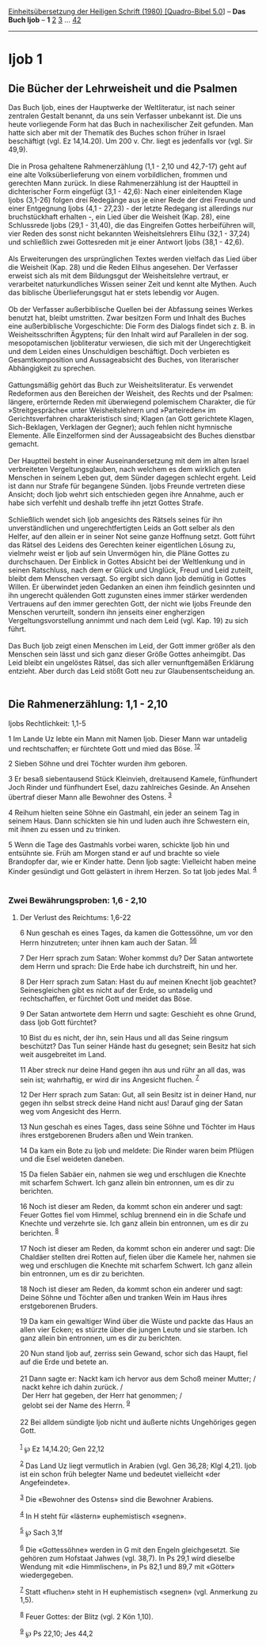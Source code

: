 :PROPERTIES:
:ID:       7dc13d6f-09b4-401a-818b-7c432bda6394
:END:
<<navbar>>
[[../index.html][Einheitsübersetzung der Heiligen Schrift (1980)
[Quadro-Bibel 5.0]]] -- *Das Buch Ijob* -- *1* [[file:Ijob_2.html][2]]
[[file:Ijob_3.html][3]] ... [[file:Ijob_42.html][42]]

--------------

* Ijob 1
  :PROPERTIES:
  :CUSTOM_ID: ijob-1
  :END:

** Die Bücher der Lehrweisheit und die Psalmen
   :PROPERTIES:
   :CUSTOM_ID: die-bücher-der-lehrweisheit-und-die-psalmen
   :END:
Das Buch Ijob, eines der Hauptwerke der Weltliteratur, ist nach seiner
zentralen Gestalt benannt, da uns sein Verfasser unbekannt ist. Die uns
heute vorliegende Form hat das Buch in nachexilischer Zeit gefunden. Man
hatte sich aber mit der Thematik des Buches schon früher in Israel
beschäftigt (vgl. Ez 14,14.20). Um 200 v. Chr. liegt es jedenfalls vor
(vgl. Sir 49,9).\\
\\
Die in Prosa gehaltene Rahmenerzählung (1,1 - 2,10 und 42,7-17) geht auf
eine alte Volksüberlieferung von einem vorbildlichen, frommen und
gerechten Mann zurück. In diese Rahmenerzählung ist der Hauptteil in
dichterischer Form eingefügt (3,1 - 42,6): Nach einer einleitenden Klage
Ijobs (3,1-26) folgen drei Redegänge aus je einer Rede der drei Freunde
und einer Entgegnung Ijobs (4,1 - 27,23) - der letzte Redegang ist
allerdings nur bruchstückhaft erhalten -, ein Lied über die Weisheit
(Kap. 28), eine Schlussrede Ijobs (29,1 - 31,40), die das Eingreifen
Gottes herbeiführen will, vier Reden des sonst nicht bekannten
Weisheitslehrers Elihu (32,1 - 37,24) und schließlich zwei Gottesreden
mit je einer Antwort Ijobs (38,1 - 42,6).\\
\\
Als Erweiterungen des ursprünglichen Textes werden vielfach das Lied
über die Weisheit (Kap. 28) und die Reden Elihus angesehen. Der
Verfasser erweist sich als mit dem Bildungsgut der Weisheitslehre
vertraut, er verarbeitet naturkundliches Wissen seiner Zeit und kennt
alte Mythen. Auch das biblische Überlieferungsgut hat er stets lebendig
vor Augen.\\
\\
Ob der Verfasser außerbiblische Quellen bei der Abfassung seines Werkes
benutzt hat, bleibt umstritten. Zwar besitzen Form und Inhalt des Buches
eine außerbiblische Vorgeschichte: Die Form des Dialogs findet sich z.
B. in Weisheitsschriften Ägyptens; für den Inhalt wird auf Parallelen in
der sog. mesopotamischen Ijobliteratur verwiesen, die sich mit der
Ungerechtigkeit und dem Leiden eines Unschuldigen beschäftigt. Doch
verbieten es Gesamtkomposition und Aussageabsicht des Buches, von
literarischer Abhängigkeit zu sprechen.\\
\\
Gattungsmäßig gehört das Buch zur Weisheitsliteratur. Es verwendet
Redeformen aus den Bereichen der Weisheit, des Rechts und der Psalmen:
längere, erörternde Reden mit überwiegend polemischem Charakter, die für
»Streitgespräche« unter Weisheitslehrern und »Parteireden« im
Gerichtsverfahren charakteristisch sind; Klagen (an Gott gerichtete
Klagen, Sich-Beklagen, Verklagen der Gegner); auch fehlen nicht
hymnische Elemente. Alle Einzelformen sind der Aussageabsicht des Buches
dienstbar gemacht.\\
\\
Der Hauptteil besteht in einer Auseinandersetzung mit dem im alten
Israel verbreiteten Vergeltungsglauben, nach welchem es dem wirklich
guten Menschen in seinem Leben gut, dem Sünder dagegen schlecht ergeht.
Leid ist dann nur Strafe für begangene Sünden. Ijobs Freunde vertreten
diese Ansicht; doch Ijob wehrt sich entschieden gegen ihre Annahme, auch
er habe sich verfehlt und deshalb treffe ihn jetzt Gottes Strafe.\\
\\
Schließlich wendet sich Ijob angesichts des Rätsels seines für ihn
unverständlichen und ungerechtfertigten Leids an Gott selber als den
Helfer, auf den allein er in seiner Not seine ganze Hoffnung setzt. Gott
führt das Rätsel des Leidens des Gerechten keiner eigentlichen Lösung
zu, vielmehr weist er Ijob auf sein Unvermögen hin, die Pläne Gottes zu
durchschauen. Der Einblick in Gottes Absicht bei der Weltlenkung und in
seinen Ratschluss, nach dem er Glück und Unglück, Freud und Leid
zuteilt, bleibt dem Menschen versagt. So ergibt sich dann Ijob demütig
in Gottes Willen. Er überwindet jeden Gedanken an einen ihm feindlich
gesinnten und ihn ungerecht quälenden Gott zugunsten eines immer stärker
werdenden Vertrauens auf den immer gerechten Gott, der nicht wie Ijobs
Freunde den Menschen verurteilt, sondern ihn jenseits einer engherzigen
Vergeltungsvorstellung annimmt und nach dem Leid (vgl. Kap. 19) zu sich
führt.\\
\\
Das Buch Ijob zeigt einen Menschen im Leid, der Gott immer größer als
den Menschen sein lässt und sich ganz dieser Größe Gottes anheimgibt.
Das Leid bleibt ein ungelöstes Rätsel, das sich aller vernunftgemäßen
Erklärung entzieht. Aber durch das Leid stößt Gott neu zur
Glaubensentscheidung an.\\
\\

<<verses>>

<<v1>>
** Die Rahmenerzählung: 1,1 - 2,10
   :PROPERTIES:
   :CUSTOM_ID: die-rahmenerzählung-11---210
   :END:
**** Ijobs Rechtlichkeit: 1,1-5
     :PROPERTIES:
     :CUSTOM_ID: ijobs-rechtlichkeit-11-5
     :END:
1 Im Lande Uz lebte ein Mann mit Namen Ijob. Dieser Mann war untadelig
und rechtschaffen; er fürchtete Gott und mied das Böse.
^{[[#fn1][1]][[#fn2][2]]}

<<v2>>
2 Sieben Söhne und drei Töchter wurden ihm geboren.

<<v3>>
3 Er besaß siebentausend Stück Kleinvieh, dreitausend Kamele,
fünfhundert Joch Rinder und fünfhundert Esel, dazu zahlreiches Gesinde.
An Ansehen übertraf dieser Mann alle Bewohner des Ostens. ^{[[#fn3][3]]}

<<v4>>
4 Reihum hielten seine Söhne ein Gastmahl, ein jeder an seinem Tag in
seinem Haus. Dann schickten sie hin und luden auch ihre Schwestern ein,
mit ihnen zu essen und zu trinken.

<<v5>>
5 Wenn die Tage des Gastmahls vorbei waren, schickte Ijob hin und
entsühnte sie. Früh am Morgen stand er auf und brachte so viele
Brandopfer dar, wie er Kinder hatte. Denn Ijob sagte: Vielleicht haben
meine Kinder gesündigt und Gott gelästert in ihrem Herzen. So tat Ijob
jedes Mal. ^{[[#fn4][4]]}\\
\\

<<v6>>
*** Zwei Bewährungsproben: 1,6 - 2,10
    :PROPERTIES:
    :CUSTOM_ID: zwei-bewährungsproben-16---210
    :END:
**** Der Verlust des Reichtums: 1,6-22
     :PROPERTIES:
     :CUSTOM_ID: der-verlust-des-reichtums-16-22
     :END:
6 Nun geschah es eines Tages, da kamen die Gottessöhne, um vor den Herrn
hinzutreten; unter ihnen kam auch der Satan. ^{[[#fn5][5]][[#fn6][6]]}

<<v7>>
7 Der Herr sprach zum Satan: Woher kommst du? Der Satan antwortete dem
Herrn und sprach: Die Erde habe ich durchstreift, hin und her.

<<v8>>
8 Der Herr sprach zum Satan: Hast du auf meinen Knecht Ijob geachtet?
Seinesgleichen gibt es nicht auf der Erde, so untadelig und
rechtschaffen, er fürchtet Gott und meidet das Böse.

<<v9>>
9 Der Satan antwortete dem Herrn und sagte: Geschieht es ohne Grund,
dass Ijob Gott fürchtet?

<<v10>>
10 Bist du es nicht, der ihn, sein Haus und all das Seine ringsum
beschützt? Das Tun seiner Hände hast du gesegnet; sein Besitz hat sich
weit ausgebreitet im Land.

<<v11>>
11 Aber streck nur deine Hand gegen ihn aus und rühr an all das, was
sein ist; wahrhaftig, er wird dir ins Angesicht fluchen. ^{[[#fn7][7]]}

<<v12>>
12 Der Herr sprach zum Satan: Gut, all sein Besitz ist in deiner Hand,
nur gegen ihn selbst streck deine Hand nicht aus! Darauf ging der Satan
weg vom Angesicht des Herrn.

<<v13>>
13 Nun geschah es eines Tages, dass seine Söhne und Töchter im Haus
ihres erstgeborenen Bruders aßen und Wein tranken.

<<v14>>
14 Da kam ein Bote zu Ijob und meldete: Die Rinder waren beim Pflügen
und die Esel weideten daneben.

<<v15>>
15 Da fielen Sabäer ein, nahmen sie weg und erschlugen die Knechte mit
scharfem Schwert. Ich ganz allein bin entronnen, um es dir zu berichten.

<<v16>>
16 Noch ist dieser am Reden, da kommt schon ein anderer und sagt: Feuer
Gottes fiel vom Himmel, schlug brennend ein in die Schafe und Knechte
und verzehrte sie. Ich ganz allein bin entronnen, um es dir zu
berichten. ^{[[#fn8][8]]}

<<v17>>
17 Noch ist dieser am Reden, da kommt schon ein anderer und sagt: Die
Chaldäer stellten drei Rotten auf, fielen über die Kamele her, nahmen
sie weg und erschlugen die Knechte mit scharfem Schwert. Ich ganz allein
bin entronnen, um es dir zu berichten.

<<v18>>
18 Noch ist dieser am Reden, da kommt schon ein anderer und sagt: Deine
Söhne und Töchter aßen und tranken Wein im Haus ihres erstgeborenen
Bruders.

<<v19>>
19 Da kam ein gewaltiger Wind über die Wüste und packte das Haus an
allen vier Ecken; es stürzte über die jungen Leute und sie starben. Ich
ganz allein bin entronnen, um es dir zu berichten.

<<v20>>
20 Nun stand Ijob auf, zerriss sein Gewand, schor sich das Haupt, fiel
auf die Erde und betete an.\\
\\

<<v21>>
21 Dann sagte er: Nackt kam ich hervor aus dem Schoß meiner Mutter; /\\
 nackt kehre ich dahin zurück. /\\
 Der Herr hat gegeben, der Herr hat genommen; /\\
 gelobt sei der Name des Herrn. ^{[[#fn9][9]]}\\
\\

<<v22>>
22 Bei alldem sündigte Ijob nicht und äußerte nichts Ungehöriges gegen
Gott.\\
\\

^{[[#fnm1][1]]} ℘ Ez 14,14.20; Gen 22,12

^{[[#fnm2][2]]} Das Land Uz liegt vermutlich in Arabien (vgl. Gen 36,28;
Klgl 4,21). Ijob ist ein schon früh belegter Name und bedeutet
vielleicht «der Angefeindete».

^{[[#fnm3][3]]} Die «Bewohner des Ostens» sind die Bewohner Arabiens.

^{[[#fnm4][4]]} In H steht für «lästern» euphemistisch «segnen».

^{[[#fnm5][5]]} ℘ Sach 3,1f

^{[[#fnm6][6]]} Die «Gottessöhne» werden in G mit den Engeln
gleichgesetzt. Sie gehören zum Hofstaat Jahwes (vgl. 38,7). In Ps 29,1
wird dieselbe Wendung mit «die Himmlischen», in Ps 82,1 und 89,7 mit
«Götter» wiedergegeben.

^{[[#fnm7][7]]} Statt «fluchen» steht in H euphemistisch «segnen» (vgl.
Anmerkung zu 1,5).

^{[[#fnm8][8]]} Feuer Gottes: der Blitz (vgl. 2 Kön 1,10).

^{[[#fnm9][9]]} ℘ Ps 22,10; Jes 44,2
